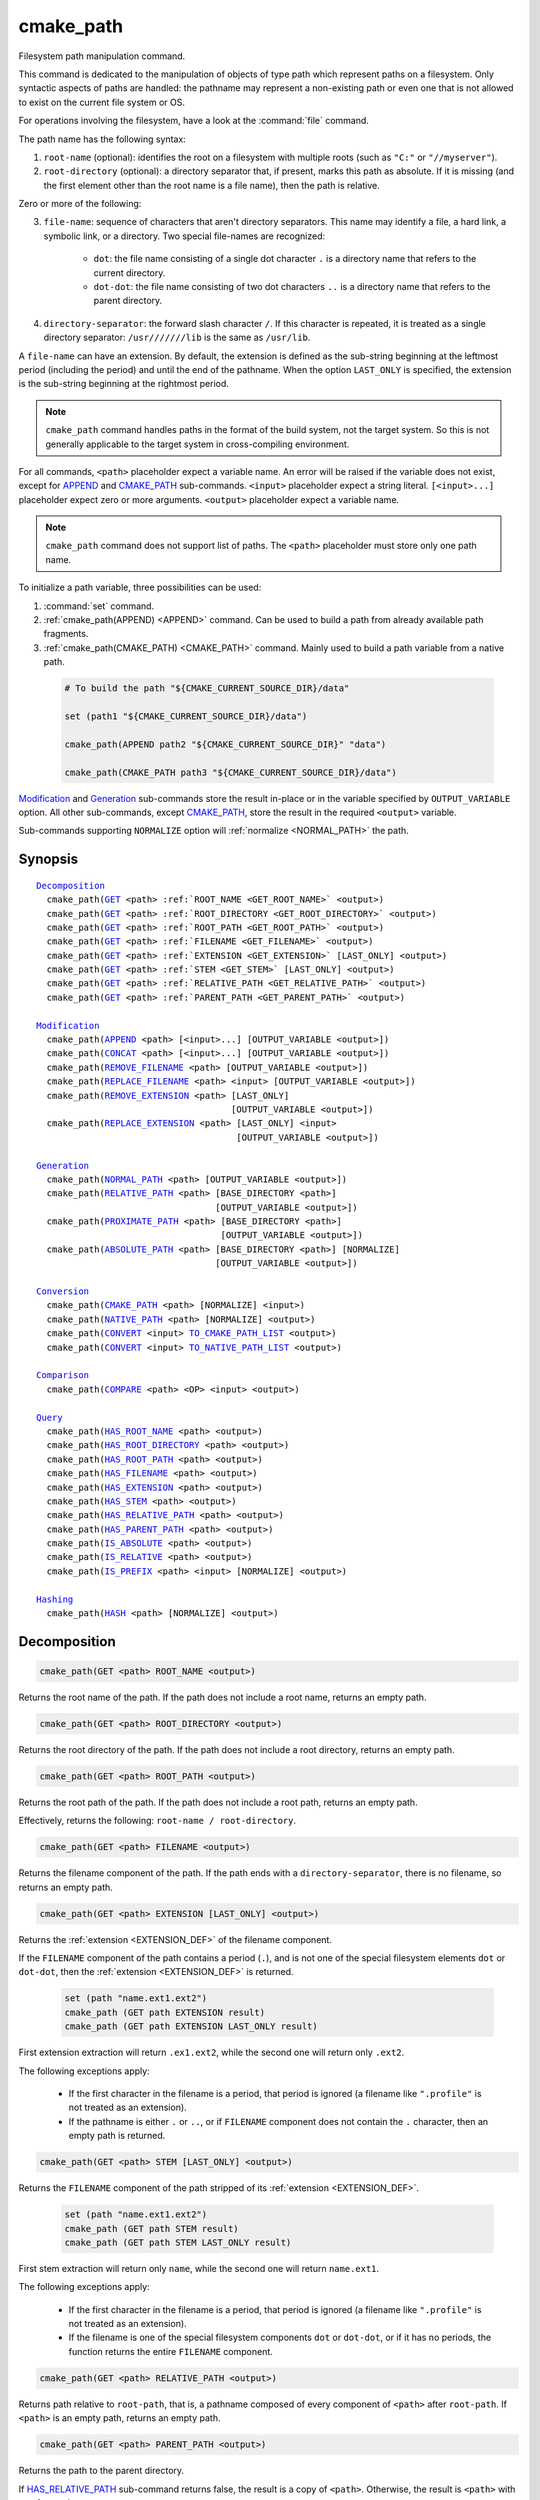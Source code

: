 cmake_path
----------

.. versionadded:: 3.19

Filesystem path manipulation command.

This command is dedicated to the manipulation of objects of type path which
represent paths on a filesystem. Only syntactic aspects of paths are handled:
the pathname may represent a non-existing path or even one that is not allowed
to exist on the current file system or OS.

For operations involving the filesystem, have a look at the :command:`file`
command.

The path name has the following syntax:

1. ``root-name`` (optional): identifies the root on a filesystem with multiple
   roots (such as ``"C:"`` or ``"//myserver"``).

2. ``root-directory`` (optional): a directory separator that, if present, marks
   this path as absolute. If it is missing (and the first element other than
   the root name is a file name), then the path is relative.

Zero or more of the following:

3. ``file-name``: sequence of characters that aren't directory separators. This
   name may identify a file, a hard link, a symbolic link, or a directory. Two
   special file-names are recognized:

     * ``dot``: the file name consisting of a single dot character ``.`` is a
       directory name that refers to the current directory.

     * ``dot-dot``: the file name consisting of two dot characters ``..`` is a
       directory name that refers to the parent directory.

4. ``directory-separator``: the forward slash character ``/``. If this
   character is repeated, it is treated as a single directory separator:
   ``/usr///////lib`` is the same as ``/usr/lib``.

.. _EXTENSION_DEF:

A ``file-name`` can have an extension. By default, the extension is defined as
the sub-string beginning at the leftmost period (including the period) and
until the end of the pathname. When the option ``LAST_ONLY`` is specified, the
extension is the sub-string beginning at the rightmost period.

.. note::

  ``cmake_path`` command handles paths in the format of the build system, not
  the target system. So this is not generally applicable to the target system
  in cross-compiling environment.

For all commands, ``<path>`` placeholder expect a variable name. An error will
be raised if the variable does not exist, except for `APPEND`_ and
`CMAKE_PATH`_ sub-commands. ``<input>`` placeholder expect a string literal.
``[<input>...]`` placeholder expect zero or more arguments. ``<output>``
placeholder expect a variable name.

.. note::

  ``cmake_path`` command does not support list of paths. The ``<path>``
  placeholder must store only one path name.

To initialize a path variable, three possibilities can be used:

1. :command:`set` command.
2. :ref:`cmake_path(APPEND) <APPEND>` command. Can be used to build a path from
   already available path fragments.
3. :ref:`cmake_path(CMAKE_PATH) <CMAKE_PATH>` command. Mainly used to build a
   path variable from a native path.

  .. code-block:: cmake

    # To build the path "${CMAKE_CURRENT_SOURCE_DIR}/data"

    set (path1 "${CMAKE_CURRENT_SOURCE_DIR}/data")

    cmake_path(APPEND path2 "${CMAKE_CURRENT_SOURCE_DIR}" "data")

    cmake_path(CMAKE_PATH path3 "${CMAKE_CURRENT_SOURCE_DIR}/data")

`Modification`_ and `Generation`_ sub-commands store the result in-place or in
the variable specified by  ``OUTPUT_VARIABLE`` option. All other sub-commands,
except `CMAKE_PATH`_, store the result in the required ``<output>`` variable.

Sub-commands supporting ``NORMALIZE`` option will :ref:`normalize <NORMAL_PATH>`
the path.

Synopsis
^^^^^^^^

.. parsed-literal::

  `Decomposition`_
    cmake_path(`GET`_ <path> :ref:`ROOT_NAME <GET_ROOT_NAME>` <output>)
    cmake_path(`GET`_ <path> :ref:`ROOT_DIRECTORY <GET_ROOT_DIRECTORY>` <output>)
    cmake_path(`GET`_ <path> :ref:`ROOT_PATH <GET_ROOT_PATH>` <output>)
    cmake_path(`GET`_ <path> :ref:`FILENAME <GET_FILENAME>` <output>)
    cmake_path(`GET`_ <path> :ref:`EXTENSION <GET_EXTENSION>` [LAST_ONLY] <output>)
    cmake_path(`GET`_ <path> :ref:`STEM <GET_STEM>` [LAST_ONLY] <output>)
    cmake_path(`GET`_ <path> :ref:`RELATIVE_PATH <GET_RELATIVE_PATH>` <output>)
    cmake_path(`GET`_ <path> :ref:`PARENT_PATH <GET_PARENT_PATH>` <output>)

  `Modification`_
    cmake_path(`APPEND`_ <path> [<input>...] [OUTPUT_VARIABLE <output>])
    cmake_path(`CONCAT`_ <path> [<input>...] [OUTPUT_VARIABLE <output>])
    cmake_path(`REMOVE_FILENAME`_ <path> [OUTPUT_VARIABLE <output>])
    cmake_path(`REPLACE_FILENAME`_ <path> <input> [OUTPUT_VARIABLE <output>])
    cmake_path(`REMOVE_EXTENSION`_ <path> [LAST_ONLY]
                                       [OUTPUT_VARIABLE <output>])
    cmake_path(`REPLACE_EXTENSION`_ <path> [LAST_ONLY] <input>
                                        [OUTPUT_VARIABLE <output>])

  `Generation`_
    cmake_path(`NORMAL_PATH`_ <path> [OUTPUT_VARIABLE <output>])
    cmake_path(`RELATIVE_PATH`_ <path> [BASE_DIRECTORY <path>]
                                    [OUTPUT_VARIABLE <output>])
    cmake_path(`PROXIMATE_PATH`_ <path> [BASE_DIRECTORY <path>]
                                     [OUTPUT_VARIABLE <output>])
    cmake_path(`ABSOLUTE_PATH`_ <path> [BASE_DIRECTORY <path>] [NORMALIZE]
                                    [OUTPUT_VARIABLE <output>])

  `Conversion`_
    cmake_path(`CMAKE_PATH`_ <path> [NORMALIZE] <input>)
    cmake_path(`NATIVE_PATH`_ <path> [NORMALIZE] <output>)
    cmake_path(`CONVERT`_ <input> `TO_CMAKE_PATH_LIST`_ <output>)
    cmake_path(`CONVERT`_ <input> `TO_NATIVE_PATH_LIST`_ <output>)

  `Comparison`_
    cmake_path(`COMPARE`_ <path> <OP> <input> <output>)

  `Query`_
    cmake_path(`HAS_ROOT_NAME`_ <path> <output>)
    cmake_path(`HAS_ROOT_DIRECTORY`_ <path> <output>)
    cmake_path(`HAS_ROOT_PATH`_ <path> <output>)
    cmake_path(`HAS_FILENAME`_ <path> <output>)
    cmake_path(`HAS_EXTENSION`_ <path> <output>)
    cmake_path(`HAS_STEM`_ <path> <output>)
    cmake_path(`HAS_RELATIVE_PATH`_ <path> <output>)
    cmake_path(`HAS_PARENT_PATH`_ <path> <output>)
    cmake_path(`IS_ABSOLUTE`_ <path> <output>)
    cmake_path(`IS_RELATIVE`_ <path> <output>)
    cmake_path(`IS_PREFIX`_ <path> <input> [NORMALIZE] <output>)

  `Hashing`_
    cmake_path(`HASH`_ <path> [NORMALIZE] <output>)

Decomposition
^^^^^^^^^^^^^

.. _GET:
.. _GET_ROOT_NAME:

.. code-block:: cmake

  cmake_path(GET <path> ROOT_NAME <output>)

Returns the root name of the path. If the path does not include a root name,
returns an empty path.

.. _GET_ROOT_DIRECTORY:

.. code-block:: cmake

  cmake_path(GET <path> ROOT_DIRECTORY <output>)

Returns the root directory of the path. If the path does not include a root
directory, returns an empty path.

.. _GET_ROOT_PATH:

.. code-block:: cmake

  cmake_path(GET <path> ROOT_PATH <output>)

Returns the root path of the path. If the path does not include a root path,
returns an empty path.

Effectively, returns the following: ``root-name / root-directory``.

.. _GET_FILENAME:

.. code-block:: cmake

  cmake_path(GET <path> FILENAME <output>)

Returns the filename component of the path. If the path ends with a
``directory-separator``, there is no filename, so returns an empty path.

.. _GET_EXTENSION:

.. code-block:: cmake

  cmake_path(GET <path> EXTENSION [LAST_ONLY] <output>)

Returns the :ref:`extension <EXTENSION_DEF>` of the filename component.

If the ``FILENAME`` component of the path contains a period (``.``), and is not
one of the special filesystem elements ``dot`` or ``dot-dot``, then the
:ref:`extension <EXTENSION_DEF>` is returned.

  .. code-block:: cmake

    set (path "name.ext1.ext2")
    cmake_path (GET path EXTENSION result)
    cmake_path (GET path EXTENSION LAST_ONLY result)

First extension extraction will return ``.ex1.ext2``, while the second one will
return only ``.ext2``.

The following exceptions apply:

  * If the first character in the filename is a period, that period is ignored
    (a filename like ``".profile"`` is not treated as an extension).

  * If the pathname is either ``.`` or ``..``, or if ``FILENAME`` component
    does not contain the ``.`` character, then an empty path is returned.

.. _GET_STEM:

.. code-block:: cmake

  cmake_path(GET <path> STEM [LAST_ONLY] <output>)

Returns the ``FILENAME`` component of the path stripped of its
:ref:`extension <EXTENSION_DEF>`.

  .. code-block:: cmake

    set (path "name.ext1.ext2")
    cmake_path (GET path STEM result)
    cmake_path (GET path STEM LAST_ONLY result)

First stem extraction will return only ``name``, while the second one will
return ``name.ext1``.

The following exceptions apply:

  * If the first character in the filename is a period, that period is ignored
    (a filename like ``".profile"`` is not treated as an extension).

  * If the filename is one of the special filesystem components ``dot`` or
    ``dot-dot``, or if it has no periods, the function returns the entire
    ``FILENAME`` component.

.. _GET_RELATIVE_PATH:

.. code-block:: cmake

  cmake_path(GET <path> RELATIVE_PATH <output>)

Returns path relative to ``root-path``, that is, a pathname composed of
every component of ``<path>`` after ``root-path``. If ``<path>`` is an empty
path, returns an empty path.

.. _GET_PARENT_PATH:

.. code-block:: cmake

  cmake_path(GET <path> PARENT_PATH <output>)

Returns the path to the parent directory.

If `HAS_RELATIVE_PATH`_ sub-command returns false, the result is a copy of
``<path>``. Otherwise, the result is ``<path>`` with one fewer element.

Modification
^^^^^^^^^^^^

.. _APPEND:

.. code-block:: cmake

    cmake_path(APPEND <path> [<input>...] [OUTPUT_VARIABLE <output>])

Append all the ``<input>`` arguments to the ``<path>`` using ``/`` as
``directory-separator``.

For each ``<input>`` argument, the following algorithm (pseudo-code) applies:

  .. code-block:: cmake

    IF (<input>.is_absolute() OR
         (<input>.has_root_name() AND
          NOT <input>.root_name() STREQUAL <path>.root_name()))
      replaces <path> with <input>
      RETURN()
    ENDIF()

    IF (<input>.has_root_directory())
      remove any root-directory and the entire relative path from <path>
    ELSEIF (<path>.has_filename() OR
             (NOT <path>.has_root_directory() OR <path>.is_absolute()))
      appends directory-separator to <path>
    ENDIF()

    appends <input> omitting any root-name to <path>

.. _CONCAT:

.. code-block:: cmake

    cmake_path(CONCAT <path> [<input>...] [OUTPUT_VARIABLE <output>])

Concatenates all the ``<input>`` arguments to the ``<path>`` without
``directory-separator``.

.. _REMOVE_FILENAME:

.. code-block:: cmake

    cmake_path(REMOVE_FILENAME <path> [OUTPUT_VARIABLE <output>])

Removes a single filename component (as returned by
:ref:`GET ... FILENAME <GET_FILENAME>`) from ``<path>``.

After this function returns, if change is done in-place, `HAS_FILENAME`_
returns false for ``<path>``.

.. _REPLACE_FILENAME:

.. code-block:: cmake

    cmake_path(REPLACE_FILENAME <path> <input> [OUTPUT_VARIABLE <output>])

Replaces a single filename component from ``<path>`` with ``<input>``.

Equivalent to the following:

  .. code-block:: cmake

    cmake_path(REMOVE_FILENAME path)
    cmake_path(APPEND path "replacement");

If ``<path>`` has no filename component (`HAS_FILENAME`_ returns false), the
path is unchanged.

.. _REMOVE_EXTENSION:

.. code-block:: cmake

    cmake_path(REMOVE_EXTENSION <path> [LAST_ONLY] [OUTPUT_VARIABLE <output>])

Removes the :ref:`extension <EXTENSION_DEF>`, if any, from ``<path>``.

.. _REPLACE_EXTENSION:

.. code-block:: cmake

    cmake_path(REPLACE_EXTENSION <path> [LAST_ONLY] <input>
                                 [OUTPUT_VARIABLE <output>])

Replaces the :ref:`extension <EXTENSION_DEF>` with ``<input>``.

First, if ``<path>`` has an :ref:`extension <EXTENSION_DEF>` (`HAS_EXTENSION`_
is true), it is removed. Then, a ``dot`` character is appended to ``<path>``,
if ``<input>`` is not empty or does not begin with a ``dot`` character.

Then ``<input>`` is appended as if `CONCAT`_ was used.

Generation
^^^^^^^^^^

.. _NORMAL_PATH:

.. code-block:: cmake

    cmake_path(NORMAL_PATH <path> [OUTPUT_VARIABLE <output>])

Normalize ``<path>``.

A path can be normalized by following this algorithm:

  1. If the path is empty, stop (normal form of an empty path is an empty
     path).
  2. Replace each ``directory-separator`` (which may consist of multiple
     separators) with a single ``/``.
  3. Replace each ``directory-separator`` character in the ``root-name`` with
     ``/``.
  4. Remove each ``dot`` and any immediately following ``directory-separator``.
  5. Remove each non-dot-dot filename immediately followed by a
     ``directory-separator`` and a ``dot-dot``, along with any immediately
     following ``directory-separator``.
  6. If there is ``root-directory``, remove all ``dot-dots`` and any
     ``directory-separators`` immediately following them.
  7. If the last filename is ``dot-dot``, remove any trailing
     ``directory-separator``.
  8. If the path is empty, add a ``dot`` (normal form of ``./`` is ``.``).

.. _cmake_path-RELATIVE_PATH:
.. _RELATIVE_PATH:

.. code-block:: cmake

    cmake_path(RELATIVE_PATH <path> [BASE_DIRECTORY <path>]
                             [OUTPUT_VARIABLE <output>])

Returns ``<path>`` made relative to ``BASE_DIRECTORY`` argument. If
``BASE_DIRECTORY`` is not specified, the default base directory will be
:variable:`CMAKE_CURRENT_SOURCE_DIR`.

For reference, the algorithm used to compute the relative path is described
`here <https://en.cppreference.com/w/cpp/filesystem/path/lexically_normal>`_.

.. _PROXIMATE_PATH:

.. code-block:: cmake

    cmake_path(PROXIMATE_PATH <path> [BASE_DIRECTORY <path>]
                              [OUTPUT_VARIABLE <output>])

If the value of `RELATIVE_PATH`_ is not an empty path, return
it. Otherwise return ``<path>``.

If ``BASE_DIRECTORY`` is not specified, the default base directory will be
:variable:`CMAKE_CURRENT_SOURCE_DIR`.

.. _ABSOLUTE_PATH:

.. code-block:: cmake

    cmake_path(ABSOLUTE_PATH <path> [BASE_DIRECTORY <path>] [NORMALIZE]
                             [OUTPUT_VARIABLE <output>])

If ``<path>`` is a relative path, it is evaluated relative to the given base
directory specified by ``BASE_DIRECTORY`` option. If no base directory is
provided, the default base directory will be
:variable:`CMAKE_CURRENT_SOURCE_DIR`.

When ``NORMALIZE`` option is specified, the path is :ref:`normalized
<NORMAL_PATH>` after the path computation.

Because ``cmake_path`` does not access to the filesystem, symbolic links are
not resolved. To compute a real path, use :command:`get_filename_component`
command with ``REALPATH`` sub-command.

Conversion
^^^^^^^^^^

.. _cmake_path-CMAKE_PATH:
.. _CMAKE_PATH:

.. code-block:: cmake

    cmake_path(CMAKE_PATH <path> [NORMALIZE] <input>)

Converts a native ``<input>`` path into cmake-style path with forward-slashes
(``/``). On Windows, the long filename marker is taken into account.

When ``NORMALIZE`` option is specified, the path is :ref:`normalized
<NORMAL_PATH>` before the conversion.

.. _cmake_path-NATIVE_PATH:
.. _NATIVE_PATH:

.. code-block:: cmake

    cmake_path(NATIVE_PATH <path> [NORMALIZE] <output>)

Converts a cmake-style ``<path>`` into a native
path with platform-specific slashes (``\`` on Windows and ``/`` elsewhere).

When ``NORMALIZE`` option is specified, the path is :ref:`normalized
<NORMAL_PATH>` before the conversion.

.. _CONVERT:
.. _cmake_path-TO_CMAKE_PATH_LIST:
.. _TO_CMAKE_PATH_LIST:

.. code-block:: cmake

   cmake_path(CONVERT <input> TO_CMAKE_PATH_LIST <output> [NORMALIZE])

Converts a native ``<input>`` path into cmake-style path with forward-slashes
(``/``).  On Windows, the long filename marker is taken into account. The input can
be a single path or a system search path like ``$ENV{PATH}``.  A search path
will be converted to a cmake-style list separated by ``;`` characters. The
result of the conversion is stored in the ``<output>`` variable.

When ``NORMALIZE`` option is specified, the path is :ref:`normalized
<NORMAL_PATH>` before the conversion.

.. _cmake_path-TO_NATIVE_PATH_LIST:
.. _TO_NATIVE_PATH_LIST:

.. code-block:: cmake

  cmake_path(CONVERT <input> TO_NATIVE_PATH_LIST <output> [NORMALIZE])

Converts a cmake-style ``<input>`` path into a native path with
platform-specific slashes (``\`` on Windows and ``/`` elsewhere). The input can
be a single path or a cmake-style list. A list will be converted into a native
search path. The result of the conversion is stored in the ``<output>``
variable.

When ``NORMALIZE`` option is specified, the path is :ref:`normalized
<NORMAL_PATH>` before the conversion.

Comparison
^^^^^^^^^^

.. _COMPARE:

.. code-block:: cmake

    cmake_path(COMPARE <path> EQUAL <input> <output>)
    cmake_path(COMPARE <path> NOT_EQUAL <input> <output>)

Compares the lexical representations of the path and another path.

For testing equality, the following algorithm (pseudo-code) apply:

  .. code-block:: cmake

    IF (NOT <path>.root_name() STREQUAL <input>.root_name())
      returns FALSE
    ELSEIF (<path>.has_root_directory() XOR <input>.has_root_directory())
      returns FALSE
    ENDIF()

    returns TRUE or FALSE if the relative portion of <path> is
      lexicographically equal or not to the relative portion of <input>.
      Comparison is performed path component-wise

Query
^^^^^

.. _HAS_ROOT_NAME:

.. code-block:: cmake

    cmake_path(HAS_ROOT_NAME <path> <output>)

Checks if ``<path>`` has ``root-name``.

.. _HAS_ROOT_DIRECTORY:

.. code-block:: cmake

    cmake_path(HAS_ROOT_DIRECTORY <path> <output>)

Checks if ``<path>`` has ``root-directory``.

.. _HAS_ROOT_PATH:

.. code-block:: cmake

    cmake_path(HAS_ROOT_PATH <path> <output>)

Checks if ``<path>`` has root path.

Effectively, checks the following: ``root-name / root-directory``.

.. _HAS_FILENAME:

.. code-block:: cmake

    cmake_path(HAS_FILENAME <path> <output>)

Checks if ``<path>`` has ``file-name``.

.. _HAS_EXTENSION:

.. code-block:: cmake

    cmake_path(HAS_EXTENSION <path> <output>)

Checks if ``<path>`` has an :ref:`<extension <EXTENSION_DEF>`. If the first
character in the filename is a period, it is not treated as an extension (for
example ".profile").

.. _HAS_STEM:

.. code-block:: cmake

    cmake_path(HAS_STEM <path> <output>)

Checks if ``<path>`` has stem.

.. _HAS_RELATIVE_PATH:

.. code-block:: cmake

    cmake_path(HAS_RELATIVE_PATH <path> <output>)

Checks if ``<path>`` has relative path.

.. _HAS_PARENT_PATH:

.. code-block:: cmake

    cmake_path(HAS_PARENT_PATH <path> <output>)

Checks if ``<path>`` has parent path.

.. _IS_ABSOLUTE:

.. code-block:: cmake

    cmake_path(IS_ABSOLUTE <path> <output>)

Checks if ``<path>`` is absolute.

An absolute path is a path that unambiguously identifies the location of a file
without reference to an additional starting location.

.. _IS_RELATIVE:

.. code-block:: cmake

    cmake_path(IS_RELATIVE <path> <output>)

Checks if path is relative.

.. _IS_PREFIX:

.. code-block:: cmake

    cmake_path(IS_PREFIX <path> <input> [NORMALIZE] <output>)

Checks if ``<path>`` is the prefix of ``<input>``.

When ``NORMALIZE`` option is specified, the paths are :ref:`normalized
<NORMAL_PATH>` before the check.

Hashing
^^^^^^^

.. _HASH:

.. code-block:: cmake

    cmake_path(HASH <path> [NORMALIZE] <output>)

Compute hash value of ``<path>`` such that if for two paths (``p1`` and ``p2``)
are equal (:ref:`COMPARE ... EQUAL <COMPARE>`) then hash value of p1 is equal
to hash value of p2.

When ``NORMALIZE`` option is specified, the paths are :ref:`normalized
<NORMAL_PATH>` before the check.
